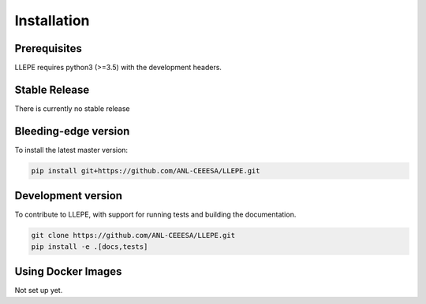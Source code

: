 .. _install:

************
Installation
************


Prerequisites
=============

LLEPE requires python3 (>=3.5) with the development headers. 


Stable Release
==============

There is currently no stable release


Bleeding-edge version
=====================

To install the latest master version:

.. code-block:: bash

	pip install git+https://github.com/ANL-CEEESA/LLEPE.git


Development version
===================

To contribute to LLEPE, with support for running tests and building the documentation.

.. code-block:: bash

    git clone https://github.com/ANL-CEEESA/LLEPE.git
    pip install -e .[docs,tests]


Using Docker Images
===================

Not set up yet.
